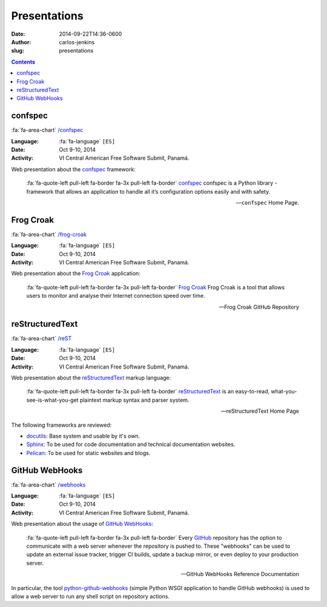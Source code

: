 =============
Presentations
=============

:date: 2014-09-22T14:36-0600
:author: carlos-jenkins
:slug: presentations

.. contents::
    :backlinks: none


confspec
========

:fa:`fa-area-chart` `/confspec </presentations/confspec/>`__

:Language: :fa:`fa-language` ``[ES]``
:Date: Oct 9-10, 2014
:Activity: VI Central American Free Software Submit, Panamá.

Web presentation about the `confspec`_ framework:

    :fa:`fa-quote-left pull-left fa-border fa-3x pull-left fa-border`
    `confspec`_ confspec is a Python library - framework that allows an
    application to handle all it’s configuration options easily and with
    safety.

    -- ``confspec`` Home Page.

.. _confspec: http://confspec.readthedocs.org/


Frog Croak
==========

:fa:`fa-area-chart` `/frog-croak </presentations/frog-croak/>`__

:Language: :fa:`fa-language` ``[ES]``
:Date: Oct 9-10, 2014
:Activity: VI Central American Free Software Submit, Panamá.

Web presentation about the `Frog Croak`_ application:

    :fa:`fa-quote-left pull-left fa-border fa-3x pull-left fa-border`
    `Frog Croak`_ Frog Croak is a tool that allows users to monitor and
    analyse their Internet connection speed over time.

    -- Frog Croak GitHub Repository

.. _Frog Croak: https://github.com/carlos-jenkins/frog-croak/


reStructuredText
================

:fa:`fa-area-chart` `/reST </presentations/reST/>`__

:Language: :fa:`fa-language` ``[ES]``
:Date: Oct 9-10, 2014
:Activity: VI Central American Free Software Submit, Panamá.

Web presentation about the `reStructuredText`_ markup language:

    :fa:`fa-quote-left pull-left fa-border fa-3x pull-left fa-border`
    `reStructuredText`_ is an easy-to-read, what-you-see-is-what-you-get
    plaintext markup syntax and parser system.

    -- reStructuredText Home Page

The following frameworks are reviewed:

- `docutils`_: Base system and usable by it's own.
- `Sphinx`_: To be used for code documentation and technical documentation
  websites.
- `Pelican`_: To be used for static websites and blogs.

.. _reStructuredText: http://docutils.sourceforge.net/docs/user/rst/quickref.html
.. _docutils: http://docutils.sourceforge.net/docs/user/rst/quickref.html
.. _Sphinx: http://sphinx-doc.org/
.. _Pelican: http://getpelican.com/


GitHub WebHooks
===============

:fa:`fa-area-chart` `/webhooks </presentations/webhooks/>`__

:Language: :fa:`fa-language` ``[ES]``
:Date: Oct 9-10, 2014
:Activity: VI Central American Free Software Submit, Panamá.

Web presentation about the usage of `GitHub`_ `WebHooks`_:

    :fa:`fa-quote-left pull-left fa-border fa-3x pull-left fa-border`
    Every `GitHub`_ repository has the option to communicate with a web server
    whenever the repository is pushed to. These "webhooks" can be used to
    update an external issue tracker, trigger CI builds, update a backup
    mirror, or even deploy to your production server.

    -- GitHub WebHooks Reference Documentation

In particular, the tool `python-github-webhooks`_
(simple Python WSGI application to handle GitHub webhooks)
is used to allow a web server to run any shell script on repository actions.

.. _python-github-webhooks: https://github.com/carlos-jenkins/python-github-webhooks
.. _GitHub: https://github.com/
.. _WebHooks: https://developer.github.com/webhooks/
